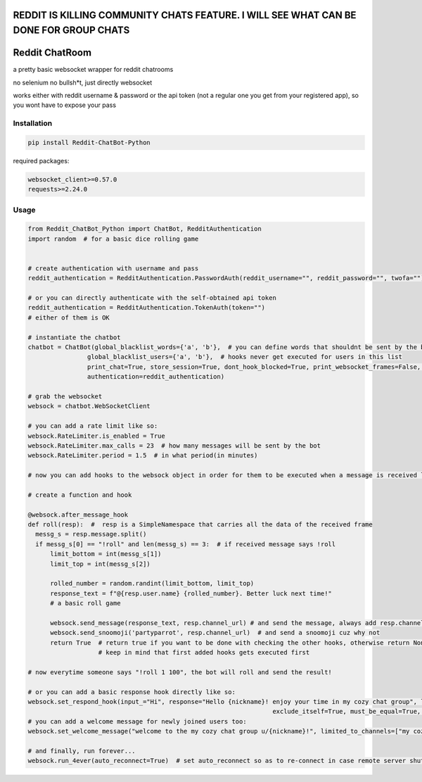 
=======================================================================================
REDDIT IS KILLING COMMUNITY CHATS FEATURE. I WILL SEE WHAT CAN BE DONE FOR GROUP CHATS
=======================================================================================

=================
Reddit ChatRoom
=================

a pretty basic websocket wrapper for reddit chatrooms

no selenium no bullsh*t, just directly websocket

works either with reddit username & password or the api token (not a regular one you get from your registered app), so you wont have to expose your pass


Installation
============

.. code:: bash

    pip install Reddit-ChatBot-Python

required packages:

.. code:: bash

    websocket_client>=0.57.0
    requests>=2.24.0


Usage
========

.. code:: python

    from Reddit_ChatBot_Python import ChatBot, RedditAuthentication
    import random  # for a basic dice rolling game


    # create authentication with username and pass
    reddit_authentication = RedditAuthentication.PasswordAuth(reddit_username="", reddit_password="", twofa="")  # 2FA supported

    # or you can directly authenticate with the self-obtained api token
    reddit_authentication = RedditAuthentication.TokenAuth(token="")
    # either of them is OK

    # instantiate the chatbot
    chatbot = ChatBot(global_blacklist_words={'a', 'b'},  # you can define words that shouldnt be sent by the bot (this migth be handy for slurs)
                    global_blacklist_users={'a', 'b'},  # hooks never get executed for users in this list
                    print_chat=True, store_session=True, dont_hook_blocked=True, print_websocket_frames=False,  # some parameters u might wanna know
                    authentication=reddit_authentication)

    # grab the websocket
    websock = chatbot.WebSocketClient

    # you can add a rate limit like so:
    websock.RateLimiter.is_enabled = True
    websock.RateLimiter.max_calls = 23  # how many messages will be sent by the bot
    websock.RateLimiter.period = 1.5  # in what period(in minutes)

    # now you can add hooks to the websock object in order for them to be executed when a message is received like so:

    # create a function and hook

    @websock.after_message_hook
    def roll(resp):  #  resp is a SimpleNamespace that carries all the data of the received frame
      messg_s = resp.message.split()
      if messg_s[0] == "!roll" and len(messg_s) == 3:  # if received message says !roll
          limit_bottom = int(messg_s[1])
          limit_top = int(messg_s[2])

          rolled_number = random.randint(limit_bottom, limit_top)
          response_text = f"@{resp.user.name} {rolled_number}. Better luck next time!"
          # a basic roll game

          websock.send_message(response_text, resp.channel_url) # and send the message, always add resp.channel_url as the second argument
          websock.send_snoomoji('partyparrot', resp.channel_url)  # and send a snoomoji cuz why not
          return True  # return true if you want to be done with checking the other hooks, otherwise return None or False
                       # keep in mind that first added hooks gets executed first

    # now everytime someone says "!roll 1 100", the bot will roll and send the result!

    # or you can add a basic response hook directly like so:
    websock.set_respond_hook(input_="Hi", response="Hello {nickname}! enjoy your time in my cozy chat group", limited_to_users=None, lower_the_input=False,
                                                                      exclude_itself=True, must_be_equal=True, limited_to_channels=["my cozy chat group"])
    # you can add a welcome message for newly joined users too:
    websock.set_welcome_message("welcome to the my cozy chat group u/{nickname}!", limited_to_channels=["my cozy chat group"])  # you can limit by indicating chatroom's name

    # and finally, run forever...
    websock.run_4ever(auto_reconnect=True)  # set auto_reconnect so as to re-connect in case remote server shuts down the connection after some period of time
